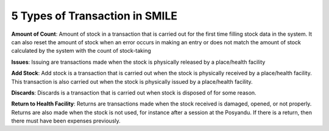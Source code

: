 5 Types of Transaction in SMILE
===============================

**Amount of Count**: Amount of stock in a transaction that is carried out for the first time filling stock data in the system. It can also reset the amount of stock when an error occurs in making an entry or does not match the amount of stock calculated by the system with the count of stock-taking

**Issues**: Issuing are transactions made when the stock is physically released by a place/health facility

**Add Stock**: Add stock is a transaction that is carried out when the stock is physically received by a place/health facility. This transaction is also carried out when the stock is physically issued by a place/health facility.

**Discards**: Discards is a transaction that is carried out when stock is disposed of for some reason.

**Return to Health Facility**: Returns are transactions made when the stock received is damaged, opened, or not properly. Returns are also made when the stock is not used, for instance after a session at the Posyandu. If there is a return, then there must have been expenses previously.
